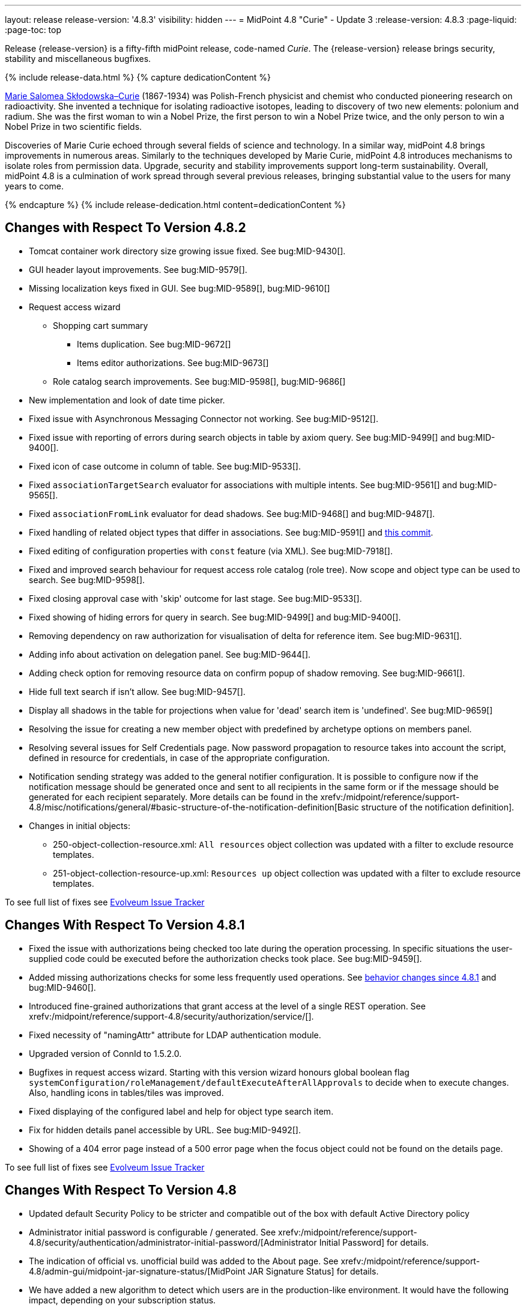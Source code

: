 ---
layout: release
release-version: '4.8.3'
visibility: hidden
---
= MidPoint 4.8 "Curie" - Update 3
:release-version: 4.8.3
:page-liquid:
:page-toc: top

Release {release-version} is a fifty-fifth midPoint release, code-named _Curie_.
The {release-version} release brings security, stability and miscellaneous bugfixes.

++++
{% include release-data.html %}
++++

++++
{% capture dedicationContent %}
<p>
<a href="https://en.wikipedia.org/wiki/Marie_Curie">Marie Salomea Skłodowska–Curie</a> (1867-1934) was Polish-French physicist and chemist who conducted pioneering research on radioactivity. She invented a technique for isolating radioactive isotopes, leading to discovery of two new elements: polonium and radium. She was the first woman to win a Nobel Prize, the first person to win a Nobel Prize twice, and the only person to win a Nobel Prize in two scientific fields.
</p>
<p>
 Discoveries of Marie Curie echoed through several fields of science and technology. In a similar way, midPoint 4.8 brings improvements in numerous areas. Similarly to the techniques developed by Marie Curie, midPoint 4.8 introduces mechanisms to isolate roles from permission data. Upgrade, security and stability improvements support long-term sustainability. Overall, midPoint 4.8 is a culmination of work spread through several previous releases, bringing substantial value to the users for many years to come.
</p>
{% endcapture %}
{% include release-dedication.html content=dedicationContent %}
++++

== Changes with Respect To Version 4.8.2

* Tomcat container work directory size growing issue fixed. See bug:MID-9430[].
* GUI header layout improvements. See bug:MID-9579[].
* Missing localization keys fixed in GUI. See bug:MID-9589[], bug:MID-9610[]
* Request access wizard
** Shopping cart summary
*** Items duplication. See bug:MID-9672[]
*** Items editor authorizations. See bug:MID-9673[]
** Role catalog search improvements. See bug:MID-9598[], bug:MID-9686[]
* New implementation and look of date time picker.
* Fixed issue with Asynchronous Messaging Connector not working. See bug:MID-9512[].
* Fixed issue with reporting of errors during search objects in table by axiom query. See bug:MID-9499[] and bug:MID-9400[].
* Fixed icon of case outcome in column of table. See bug:MID-9533[].
* Fixed `associationTargetSearch` evaluator for associations with multiple intents. See bug:MID-9561[] and bug:MID-9565[].
* Fixed `associationFromLink` evaluator for dead shadows. See bug:MID-9468[] and bug:MID-9487[].
* Fixed handling of related object types that differ in associations. See bug:MID-9591[] and https://github.com/Evolveum/midpoint/commit/6c8ddc2fd1d44d44b6ef0bd49a2c29ece4b57742[this commit].
* Fixed editing of configuration properties with `const` feature (via XML). See bug:MID-7918[].
* Fixed and improved search behaviour for request access role catalog (role tree).
Now scope and object type can be used to search. See bug:MID-9598[].
* Fixed closing approval case with 'skip' outcome for last stage. See bug:MID-9533[].
* Fixed showing of hiding errors for query in search. See bug:MID-9499[] and bug:MID-9400[].
* Removing dependency on raw authorization for visualisation of delta for reference item. See bug:MID-9631[].
* Adding info about activation on delegation panel. See bug:MID-9644[].
* Adding check option for removing resource data on confirm popup of shadow removing. See bug:MID-9661[].
* Hide full text search if isn't allow. See bug:MID-9457[].
* Display all shadows in the table for projections when value for 'dead' search item is 'undefined'. See bug:MID-9659[]
* Resolving the issue for creating a new member object with predefined by archetype options on members panel.
* Resolving several issues for Self Credentials page.
Now password propagation to resource takes into account the script, defined in resource for credentials, in case of the appropriate configuration.
* Notification sending strategy was added to the general notifier configuration.
It is possible to configure now if the notification message should be generated once and sent to all recipients in the same form or if the message should be generated for each recipient separately.
More details can be found in the xrefv:/midpoint/reference/support-4.8/misc/notifications/general/#basic-structure-of-the-notification-definition[Basic structure of the notification definition].

* Changes in initial objects:
** 250-object-collection-resource.xml: `All resources` object collection was updated with a filter to exclude resource templates.
** 251-object-collection-resource-up.xml: `Resources up` object collection was updated with a filter to exclude resource templates.

To see full list of fixes see https://support.evolveum.com/projects/midpoint/work_packages?query_props=%7B%22c%22%3A%5B%22id%22%2C%22subject%22%2C%22type%22%2C%22status%22%2C%22priority%22%2C%22assignee%22%2C%22customField6%22%5D%2C%22hi%22%3Afalse%2C%22g%22%3A%22%22%2C%22is%22%3Atrue%2C%22tv%22%3Afalse%2C%22hla%22%3A%5B%22status%22%2C%22priority%22%5D%2C%22t%22%3A%22priority%3Adesc%2Cid%3Aasc%22%2C%22f%22%3A%5B%7B%22n%22%3A%22customField6%22%2C%22o%22%3A%22%3D%22%2C%22v%22%3A%5B%2281%22%5D%7D%5D%2C%22ts%22%3A%22PT0S%22%2C%22pp%22%3A20%2C%22pa%22%3A1%7D[Evolveum Issue Tracker]

== Changes With Respect To Version 4.8.1

** Fixed the issue with authorizations being checked too late during the operation processing.
In specific situations the user-supplied code could be executed before the authorization checks took place.
See bug:MID-9459[].

** Added missing authorizations checks for some less frequently used operations.
See xref:#_behavior_changes_since_4_8_1[behavior changes since 4.8.1] and bug:MID-9460[].

** Introduced fine-grained authorizations that grant access at the level of a single REST operation.
See xrefv:/midpoint/reference/support-4.8/security/authorization/service/[].

** Fixed necessity of "namingAttr" attribute for LDAP authentication module.

** Upgraded version of ConnId to 1.5.2.0.

** Bugfixes in request access wizard. Starting with this version wizard honours global boolean flag `systemConfiguration/roleManagement/defaultExecuteAfterAllApprovals` to decide when to execute changes. Also, handling icons in tables/tiles was improved.

** Fixed displaying of the configured label and help for object type search item.

** Fix for hidden details panel accessible by URL. See bug:MID-9492[].

** Showing of a 404 error page instead of a 500 error page when the focus object could not be found on the details page.

To see full list of fixes see https://support.evolveum.com/projects/midpoint/work_packages?query_props=%7B%22t%22%3A%22priority%3Adesc%2Cid%3Aasc%22%2C%22f%22%3A%5B%7B%22n%22%3A%22customField6%22%2C%22o%22%3A%22%3D%22%2C%22v%22%3A%5B%2276%22%5D%7D%5D%7D[Evolveum Issue Tracker]

== Changes With Respect To Version 4.8

* Updated default Security Policy to be stricter and compatible out of the box with default Active Directory policy
* Administrator initial password is configurable / generated. See xrefv:/midpoint/reference/support-4.8/security/authentication/administrator-initial-password/[Administrator Initial Password] for details.
* The indication of official vs. unofficial build was added to the About page.
See xrefv:/midpoint/reference/support-4.8/admin-gui/midpoint-jar-signature-status/[MidPoint JAR Signature Status] for details.
* We have added a new algorithm to detect which users are in the production-like environment. It would have the following impact, depending on your subscription status.
- *active subscribers*: none
- *subscribers who are in the renewal period*: none during the grace period of 90 days
- *non-subscribers*: disabled cluster communication; if a non-H2 generic repository is used, the GUI would be disabled and the only option would be to set a subscription ID

Please contact our xref:https://evolveum.com/partners/find-a-partner/[official partners] or mailto:sales@evolveum.com to inquire about your subscription options.

* xrefv:/midpoint/reference/support-4.8/roles-policies/mining/[Role Mining] Analysis Optimization:
- Improved efficiency and stability in Role Mining analysis.
- Added progress status tracer for enhanced visibility.
- Improved work with Role Mining analysis results.

* Various fixes and improvements in Self Registration feature - UI fixes of confirmation screens, escaping of special characters in nonces,approval support for activating registered users, security fixes.

* Bugfixes in Request Access functionality -  fixes in search, add all functionality, teammate display, collection filters

* Various fixes in Self Service - Credentials
- Removed trimming of whitespaces in passwords.
- Fixed incorrect forced password change on all resources.
- Adding new configuration attribute _passwordHintConfigurability_, which affects password hint configurability, can be found on the xrefv:/midpoint/reference/support-4.8/admin-gui/self-service/#credentials-page[Credentials Page].

* Docker Image updated to *JDK 21*

* Fixed various authorization issues, fixed authorization for users certification work items.

* Improvements and fixes in Resource Wizard - fixes in credential mapping wizard, object type issues when changing lifecycle state,
editing outbound mappings, fixed correlation items configuration page.

* Fixes in documentation for workflow authorization

* Fixes in provisioning and resources - fixed delayed delete configuration sometimes not setting trigger, global timeout setting of the AD/LDAP connector.

* Various fixes in correlation functionality

* Various fixes in search functionlaity
** fixed search by properties of referenced objects not working on some objects in generic repository
** Fixed date filter user inteface to allow enter date range

* Fixed upgrade plan for Generic repository from 4.4.x to 4.8

* Fixes & Improvements in user experience and GUI
** small fixes of errors in GUI behaviour
** Fixed inconsistent localization and its selection
** Improved messages and error reporting in self registration feature,  search functionality, correlation funtionality

* Also, please have a look at changes mentioned in Changes With Respect To Version 4.8.x .

To see full list of fixes see https://support.evolveum.com/projects/midpoint/work_packages?query_props=%7B%22t%22%3A%22priority%3Adesc%2Cid%3Aasc%22%2C%22f%22%3A%5B%7B%22n%22%3A%22customField6%22%2C%22o%22%3A%22%3D%22%2C%22v%22%3A%5B%2275%22%5D%7D%5D%7D[Evolveum Issue Tracker]

== Changes With Respect To Version 4.7

=== New Features and Major Improvements

* xrefv:/midpoint/reference/support-4.8/roles-policies/mining/[Role Mining].
Introduction of role mining functionality.
A tool to simplify access management that uses artificial intelligence (AI) algorithms and analytical techniques to sift through the complex network of user and access mappings and group them into cohesive business roles based on access patterns.

* xrefv:/midpoint/reference/support-4.8/roles-policies/mining/anonymous-data-export/[Anonymous Data Export].
Introduction of anonymous role mining data export. This feature allows users to export relationships between roles, users, and organizations while ensuring the privacy and security of exported data.
The following options are available for exporting anonymized role mining data:
** Ninja: For configuration details, refer to the
xrefv:/midpoint/reference/support-4.8/deployment/ninja/#role-mining-exportimport[Ninja documentation].
** Repository object (GUI): For detailed information, see the
xrefv:/midpoint/reference/support-4.8/roles-policies/mining/anonymous-data-export/#user-interface-export[Anonymous Export of Role Mining Data documentation].

* xrefv:/midpoint/reference/support-4.8/security/credentials/identity-recovery/[Identity Recovery] feature brings a possibility to recover forgotten user's data.

* xrefv:/midpoint/reference/support-4.8/security/audit/#_auditing_of_resource_object_changes[Auditing of resource-related operations]. Shadow changes are now being audited with the new auditing stage `RESOURCE`.

* xrefv:/midpoint/reference/support-4.8/deployment/ninja[Ninja tool] was greatly improved.
It now facilitates midPoint upgrade process significantly.

* xrefv:/midpoint/reference/support-4.8/resources/resource-configuration/schema-handling/activation.adoc#_predefined_activation_mappings[Predefined activation mappings]. Built-in support for configuring advanced activation mappings, such as disable instead of delete, delayed delete and pre-provision was added.

* xrefv:/midpoint/reference/support-4.8/security/authentication/flexible-authentication/configuration.adoc#_duo[DUO 2FA authentication]. New authentication module for DUO was implemented.

* GUI was significantly improved in various areas.
Details are described below.

* Also, please have a look at changes mentioned in <<Changes With Respect To Version 4.8>> and Changes With Respect To Version 4.8.x .

=== Other Improvements

==== Data Model

* xrefv:/midpoint/reference/support-4.8/concepts/object-lifecycle/[Lifecycle state] `suspended` was introduced to represent temporarily-disabled objects.

* New xrefv:/midpoint/reference/support-4.8/schema/archetypes/person/[builtin archetype `Person`] with its own object template  (bug:MID-8465[]).

* New `personalNumber` user property was added (bug:MID-9016[]).

NOTE: The support in the generic repository is limited, as this repository is deprecated now: the `personalNumber` is not searchable there.

* Shadow creation and modification timestamps are now being consistently added for all shadows at all times.
This may change the behavior related to dead shadows retention, as described xrefv:/midpoint/reference/support-4.8/synchronization/consistency/#configuration[here].

* Audit records are now searchable by the following automatically determined delta properties: `delta/objectOid`, `delta/objectName`, `delta/resourceRef`, `delta/shadowKind`, `delta/shadowIntent`.
This applies to native repository only.

* Tasks are searchable by the characteristics of affected objects: archetype, resource, object class, kind, intent, execution mode, and predefined configuration used.
For relevant task types, these values are automatically maintained in `affectedObjects` item.
This item can then be used to search for tasks in the native repository.

==== GUI

* The xrefv:/midpoint/reference/support-4.8/admin-gui/resource-wizard/[Resource wizard] was improved:
** Configuration of xrefv:/midpoint/reference/support-4.8/admin-gui/resource-wizard/#activation[activation mappings] (such as delayed delete, pre-create or disable instead or delete) using resource wizard was simplified.
** Configuration of xrefv:/midpoint/reference/support-4.8/admin-gui/resource-wizard/#credentials[password mappings] using resource wizard was simplified.
** Two-steps wizard for xrefv:/midpoint/reference/support-4.8/admin-gui/resource-wizard/#attribute-mapping[attribute mappings] configuration was introduced.
For now, attributes shown in the first and the second step are hardcoded and can only be hidden by the configuration.
*** Main configuration contains attributes name, source, target, ref (resource attribute), strength, expression and condition.
*** Optional configuration contains attributes description, exclusive, authoritative, channel and except channel.
** Identifiers `arw-construction-mapping`, `rw-attribute-inbound` and `rw-attribute-outbound` of old wizard panels are ignored, so we can remove it from configuration.

* The GUI for resource details was reworked.
It is now much simpler and easier to use.

* Query playground was reworked.
Now it expects the midPoint (Axiom) query language.
Also, possibility to convert filter defined in XML to the one in midPoint (Axiom) query language was added.

* There are smaller improvements in xrefv:/midpoint/reference/support-4.8/admin-gui/request-access[Request Access] feature usability (e.g., bug:MID-8907[], bug:MID-8317[]).

* It is now possible to use a collection view for the All Accesses panel (bug:MID-8880[]).

* Multi-tab use of midPoint was improved (bug:MID-6342[]), although the solution is still not complete.

* xrefv:/midpoint/reference/support-4.8/resources/resource-configuration/inheritance/[Resource templates] can now be configured through the object collection view in the Admin GUI configuration.
** Archetype `Resource template` object can be associated with resource (`ResourceType`) objects that either represent or serve as templates, facilitating the customization of guide views for template objects.
** Object Collection `All resource templates` for the purpose of displaying all resource templates within the system.

==== Security and Performance

* The performance of security-related post-processing of objects retrieved xref:/midpoint/devel/design/apply-schemas-and-security-4.8/summary.adoc[was improved].

* Faster and more flexible xrefv:/midpoint/reference/support-4.8/security/privilege-elevation/[privilege elevation feature] is now available, including more precise auditing.

* The xrefv:/midpoint/reference/support-4.8/expressions/expressions/profiles/configuration.adoc[expression profiles] feature was improved in 4.8.
In particular, xrefv:/midpoint/reference/support-4.8/security/trusted-actions/[trusted bulk actions] can now be run by unprivileged users.
Assigning expression profiles to arbitrary expressions is a limited, experimental feature.
See xrefv:/midpoint/reference/support-4.8/expressions/expressions/profiles/coverage/[].

* Selected items smaller than an object (e.g. case work items, certification cases, certification cases work items, operation execution records, partially also assignments and simulation-related processed objects records) can be authorized regarding getting, searching, and completion (for work items).
This improves flexibility when defining authorizations for them.
See also xrefv:/midpoint/reference/support-4.8/security/authorization/configuration/selectors/type-and-parent/[].
Various legacy authorizations like `#readOwnCertificationDecisions` are now https://docs.evolveum.com/midpoint/devel/design/schema-cleanup-4.8/authorizations/[deprecated], as they can be written in the new, flexible, style.

* The new fine-grained `bulk-3#` xrefv:/midpoint/reference/support-4.8/security/authorization/bulk-actions/[authorizations] were introduced, replacing now-deprecated `#executeScript` one.

* New `model-3#use` authorization was created.
Currently, it covers submitting tasks from templates.
Later, its use will be extended to other scenarios.
See also xref:#_behavior_changes_since_4_7[Behavior Changes Since 4.7].

* OIDC authentication module was improved.
See https://docs.evolveum.com/midpoint/reference/security/authentication/flexible-authentication/configuration/#module-oidc[the documentation] for more configuration details.

* The owasp-dependency check scanning was added to https://jenkins.evolveum.com/view/midPoint-master/job/midpoint-master-security/[Jenkins].

==== Scripting

* Helper functions xrefv:/midpoint/reference/support-4.8/concepts/query/midpoint-query-language/query-language-in-groovy/[`midpoint.queryFor()` for Groovy] to use Query language directly from scripts were added.

* Library functions (and other kinds of expressions) can now be called directly from the bulk actions, using the new `expressionEvaluation` action.
See xrefv:/midpoint/reference/support-4.8/misc/bulk/actions/script-and-expression/[].

==== MidPoint Studio

* The midPoint query language is now much better supported in the Studio, regarding syntax highlighting, code completion, and error reporting.
This support will be further improved in the future.

==== Deployment Methodology

* As a part of midPoint 4.8 release, we have released also a new midPoint deployment methodology. Please refer to xref:/midpoint/methodology/first-steps/[] for more information.

==== Other

* Support for loading connectors from `connid-connectors` directory was added.
The use of original `icf-connectors` directory is deprecated.

* Groovy scripting language was updated to version 4.0.
See https://groovy-lang.org/releasenotes/groovy-4.0.html[Groovy 4.0 Release Notes] for more details.
** If using ScriptedSQL connector, it needs to be updated to latest version (2.3), which uses Groovy 4.
** Other third-party Groovy-based connectors needs to be updated to version, which use Groovy 4.


* Selected third-party dependencies underwent major updates - to Spring Framework 6, Hibernate 6, and Wicket 10.
Note that this resulted in migration from Java EE `javax` package names to `jakarta` package names.

* Documentation improvements: for example, a xrefv:/midpoint/reference/support-4.8/concepts/query/midpoint-query-language/searchable-items/[list of searchable items].

=== Releases Of Other Components

* New version (1.5.1.0) of xref:/connectors/connectors/org.identityconnectors.databasetable.DatabaseTableConnector/[DatabaseTable Connector] was released and bundled with midPoint. The connector suggest all names of columns for configuration properties related with name of column.

* New version (2.7) of xref:/connectors/connectors/com.evolveum.polygon.connector.csv.CsvConnector/[CSV Connector] was released and bundled with midPoint. The connector suggest all names of columns for configuration properties related with name of column.

* New version (3.7) of LDAP connector bundle (including xref:/connectors/connectors/com.evolveum.polygon.connector.ldap.LdapConnector/[LDAP Connector] and xref:/connectors/connectors/com.evolveum.polygon.connector.ldap.ad.AdLdapConnector/[Active Directory Connector]) was released and bundled with midPoint.
** This version improve processing of fetching existing entry when updating it in AD connector. (bug:MID-8929[]).
** Adding configuration option for suppression of user parameter exceptions and log only a warning message.

* Docker images will be released in Docker Hub soon after midPoint {release-version} release.

* Overlay project examples will be released soon after midPoint {release-version} release.

* xref:/midpoint/tools/studio/[MidPoint Studio] version {release-version} will be released soon after midPoint {release-version} release.

* xref:/midpoint/devel/prism/[Prism] data representation library {release-version} was released together with midPoint {release-version}.

* xrefv:/midpoint/reference/support-4.8/interfaces/midpoint-client-java/[Midpoint client Java library] will be released soon after midPoint {release-version} release.

[#_changes_with_respect_to_version_4_4]
== Changes With Respect To Version 4.4 LTS

* xrefv:/midpoint/reference/support-4.8/simulation/[Simulations]. They cover various mechanisms of "what-if" analysis in midPoint.
Now we can see expected effects of actions without the risk of damaging the system state.
We can separate production-ready parts of the configuration from those being developed, and choose what configuration should be engaged during specific simulation.
We can define binary "event marks" tagging individual objects being processed during simulation, as well as quantitative metrics for these objects and their changes.
All these metrics can be aggregated, analyzed, and reported on, along with details of individual changes.

* xrefv:/midpoint/reference/support-4.8/concepts/mark/[Object Marks] and Object Operation Policies. Added new mechanism for lightweight administrative / policy marking of objects (for now only shadows are supported).

* Significantly improved IGA reporting, such as report answering the question
xrefv:/midpoint/reference/support-4.8/misc/reports/examples/reference-search-based-report.adoc[Who has access to what and why].

* The whole look-and-feel was greatly improved along with upgrading AdminLTE from 2.4 to 3.2, Bootstrap from 3.4 to 4.6, Font-Awesome from 5.15 to 6.1.

* New xrefv:/midpoint/reference/support-4.8/admin-gui/request-access/[request access] wizard was implemented with the emphasis of better UX.
Also, xrefv:/midpoint/reference/support-4.8/admin-gui/request-access/configuration/[more configuration options] were added.

* xrefv:/midpoint/reference/support-4.8/correlation/[Smart correlation].
MidPoint now supports very flexible correlation of resource objects (accounts, groups, and so on) to respective focus objects (users, roles, orgs, ...).
Multiple weighted correlation rules can be used.
Matching based on fuzzy logic (Levenshtein distance, trigram similarity) is supported.
As experimental features, custom normalization and matching data from multiple sources are available.

* xrefv:/midpoint/reference/support-4.8/resources/resource-configuration/inheritance/[Resource templates]. No more copying-and-pasting of resource configuration fragments!
MidPoint now supports the inheritance between resources and resource object types.
This means the administrator can define features common to multiple resources, and put them in the "super-resource" (or resource template) definition.
The same is true at the level of resource object types.

* Generic Repository with PostgreSQL is not supported, if you are using PostgreSQL with generic repository, please migrate to xrefv:/midpoint/reference/support-4.8/repository/native-postgresql/[PostgreSQL native repository].

* Full support for midPoint query language. Since 4.8 it is possible to use xrefv:/midpoint/reference/support-4.8/concepts/query/midpoint-query-language/expressions/[expressions in filters] when using midPoint (Axiom) query language. In addition to this, new xrefv:/midpoint/reference/support-4.8/concepts/query/midpoint-query-language/query-language-in-groovy/[helper functions] were added to simplify usage of filters in script expressions. Those helper functions might be considered as public API for writing filters in scripts.

* Native fail-over support in xref:/connectors/connectors/com.evolveum.polygon.connector.ldap.LdapConnector/[LDAP connector]

* Many GUI and UX improvements focusing on easier first steps with midPoint.

* Java 11 platform is no longer supported.
Please use Java 17 or Java 21.

* PostgreSQL 13 is no longer supported.
Please upgrade to PostgreSQL 14 or 15 before upgrading to midPoint 4.8.

For more detailed list of changes please consult release notes of:

* xref:/midpoint/release/4.5/[MidPoint 4.5 "Nightingale"]
* xref:/midpoint/release/4.6/[MidPoint 4.6 "Baumgarten"]
* xref:/midpoint/release/4.7/[MidPoint 4.7 "Johnson"]

++++
{% include release-quality.html %}
++++

=== Limitations

Following list provides summary of limitation of this midPoint release.

* Functionality that is marked as xref:/midpoint/versioning/experimental/[Experimental Functionality] is not supported for general use (yet).
Such features are not covered by midPoint support.
They are supported only for those subscribers that funded the development of this feature by the means of
xref:/support/subscription-sponsoring/[subscriptions and sponsoring] or for those that explicitly negotiated such support in their support contracts.

* MidPoint comes with bundled xref:/connectors/connectors/com.evolveum.polygon.connector.ldap.LdapConnector/[LDAP Connector].
Support for LDAP connector is included in standard midPoint support service, but there are limitations.
This "bundled" support only includes operations of LDAP connector that 100% compliant with LDAP standards.
Any non-standard functionality is explicitly excluded from the bundled support.
We strongly recommend to explicitly negotiate support for a specific LDAP server in your midPoint support contract.
Otherwise, only standard LDAP functionality is covered by the support.
See xref:/connectors/connectors/com.evolveum.polygon.connector.ldap.LdapConnector/[LDAP Connector] page for more details.

* MidPoint comes with bundled xref:/connectors/connectors/com.evolveum.polygon.connector.ldap.ad.AdLdapConnector/[Active Directory Connector (LDAP)].
Support for AD connector is included in standard midPoint support service, but there are limitations.
Only some versions of Active Directory deployments are supported.
Basic AD operations are supported, but advanced operations may not be supported at all.
The connector does not claim to be feature-complete.
See xref:/connectors/connectors/com.evolveum.polygon.connector.ldap.ad.AdLdapConnector/[Active Directory Connector (LDAP)] page for more details.

* MidPoint user interface has flexible (responsive) design, it is able to adapt to various screen sizes, including screen sizes used by some mobile devices.
However, midPoint administration interface is also quite complex, and it would be very difficult to correctly support all midPoint functionality on very small screens.
Therefore, midPoint often works well on larger mobile devices (tablets), but it is very likely to be problematic on small screens (mobile phones).
Even though midPoint may work well on mobile devices, the support for small screens is not included in standard midPoint subscription.
Partial support for small screens (e.g. only for self-service purposes) may be provided, but it has to be explicitly negotiated in a subscription contract.

* There are several add-ons and extensions for midPoint that are not explicitly distributed with midPoint.
This includes xrefv:/midpoint/reference/support-4.8/interfaces/midpoint-client-java/[Java client library],
various https://github.com/Evolveum/midpoint-samples[samples], scripts, connectors and other non-bundled items.
Support for these non-bundled items is limited.
Generally speaking, those non-bundled items are supported only for platform subscribers and those that explicitly negotiated the support in their contract.

* MidPoint contains a basic case management user interface.
This part of midPoint user interface is not finished.
The only supported parts of this user interface are those that are used to process requests, approvals, and manual correlation.
Other parts of case management user interface are considered to be experimental, especially the parts dealing with manual provisioning cases.

This list is just an overview, it may not be complete.
Please see the documentation regarding detailed limitations of individual features.

== Platforms

MidPoint is known to work well in the following deployment environment.
The following list is list of *tested* platforms, i.e. platforms that midPoint team or reliable partners personally tested with this release.
The version numbers in parentheses are the actual version numbers used for the tests.

It is very likely that midPoint will also work in similar environments.
But only the versions specified below are supported as part of midPoint subscription and support programs - unless a different version is explicitly agreed in the contract.

=== Operating System

MidPoint is likely to work on any operating system that supports the Java platform.
However, for *production deployment*, only some operating systems are supported:

* Linux (x86_64)
* Windows Server (2022)

We are positive that midPoint can be successfully installed on other operating systems, especially macOS and Microsoft Windows desktop.
Such installations can be used to for evaluation, demonstration or development purposes.
However, we do not support these operating systems for production environments.
The tooling for production use is not maintained, such as various run control (start/stop) scripts, low-level administration and migration tools, backup and recovery support and so on.
Please see xref:/midpoint/install/platform-support/[] for details.

Note that production deployments in Windows environments are supported only for LTS releases.

=== Java

Following Java platform versions are supported:

* Java 21.
This is a *recommended* platform.

* Java 17.

OpenJDK 21 is the recommended Java platform to run midPoint.

Support for Oracle builds of JDK is provided only for the period in which Oracle provides public support (free updates) for their builds.

MidPoint is an open source project, and as such it relies on open source components.
We cannot provide support for platform that do not have public updates as we would not have access to those updates, and therefore we cannot reproduce and fix issues.
Use of open source OpenJDK builds with public support is recommended instead of proprietary builds.

=== Databases

Since midPoint 4.4, midPoint comes with two repository implementations: _native_ and _generic_.
Native PostgreSQL repository implementation is strongly recommended for all production deployments.

See xrefv:/midpoint/reference/support-4.8/repository/repository-database-support/[] for more details.

Since midPoint 4.0, *PostgreSQL is the recommended database* for midPoint deployments.
Our strategy is to officially support the latest stable version of PostgreSQL database (to the practically possible extent).
PostgreSQL database is the only database with clear long-term support plan in midPoint.
We make no commitments for future support of any other database engines.
See xrefv:/midpoint/reference/support-4.8/repository/repository-database-support/[] page for the details.
Only a direct connection from midPoint to the database engine is supported.
Database and/or SQL proxies, database load balancers or any other devices (e.g. firewalls) that alter the communication are not supported.

==== Native Database Support

xrefv:/midpoint/reference/support-4.8/repository/native-postgresql/[Native PostgreSQL repository implementation] is developed and tuned
specially for PostgreSQL database, taking advantage of native database features, providing improved performance and scalability.

This is now the *primary and recommended repository* for midPoint deployments.
Following database engines are supported:

* PostgreSQL 16, 15, 14

PostgreSQL 16 is recommended.

==== Generic Database Support (deprecated)

xrefv:/midpoint/reference/support-4.8/repository/generic/[Generic repository implementation] is based on object-relational
mapping abstraction (Hibernate), supporting several database engines with the same code.
Following database engines are supported with this implementation:

* H2 (embedded).
Supported only in embedded mode.
Not supported for production deployments.
Only the version specifically bundled with midPoint is supported. +
H2 is intended only for development, demo and similar use cases.
It is *not* supported for any production use.
Also, upgrade of deployments based on H2 database are not supported.

* Oracle 21c
* Microsoft SQL Server 2019

Support for xrefv:/midpoint/reference/support-4.8/repository/generic/[generic repository implementation] together with all the database engines supported by this implementation is *deprecated*.
It is *strongly recommended* to migrate to xrefv:/midpoint/reference/support-4.8/repository/native-postgresql/[native PostgreSQL repository implementation] as soon as possible.
See xrefv:/midpoint/reference/support-4.8/repository/repository-database-support/[] for more details.

=== Supported Browsers

* Firefox
* Safari
* Chrome
* Edge
* Opera

Any recent version of the browsers is supported.
That means any stable stock version of the browser released in the last two years.
We formally support only stock, non-customized versions of the browsers without any extensions or other add-ons.
According to the experience most extensions should work fine with midPoint.
However, it is not possible to test midPoint with all of them and support all of them.
Therefore, if you chose to use extensions or customize the browser in any non-standard way you are doing that on your own risk.
We reserve the right not to support customized web browsers.

== Important Bundled Components

.Important bundled components
[%autowidth]
|===
| Component | Version | Description

| Tomcat
| 10.1.12
| Web container

| ConnId
| 1.5.2.0
| ConnId Connector Framework

| xref:/connectors/connectors/com.evolveum.polygon.connector.ldap.LdapConnector/[LDAP connector bundle]
| 3.7
| LDAP and Active Directory

| xref:/connectors/connectors/com.evolveum.polygon.connector.csv.CsvConnector/[CSV connector]
| 2.7
| Connector for CSV files

| xref:/connectors/connectors/org.identityconnectors.databasetable.DatabaseTableConnector/[DatabaseTable connector]
| 1.5.1.0
| Connector for simple database tables

|===

++++
{% include release-download.html %}
++++

== Upgrade

MidPoint is a software designed with easy upgradeability in mind.
We do our best to maintain strong backward compatibility of midPoint data model, configuration and system behavior.
However, midPoint is also very flexible and comprehensive software system with a very rich data model.
It is not humanly possible to test all the potential upgrade paths and scenarios.
Also, some changes in midPoint behavior are inevitable to maintain midPoint development pace.
Therefore, there may be some manual actions and configuration changes that need to be done during upgrades,
mostly related to xref:/midpoint/versioning/feature-lifecycle/[feature lifecycle].

This section provides overall overview of the changes and upgrade procedures.
Although we try to our best, it is not possible to foresee all possible uses of midPoint.
Therefore, the information provided in this section are for information purposes only without any guarantees of completeness.
In case of any doubts about upgrade or behavior changes please use services associated with xref:/support/subscription-sponsoring/[midPoint subscription programs].

Please refer to the xrefv:/midpoint/reference/support-4.8/upgrade/upgrade-guide/[] for general instructions and description of the upgrade process.
The guide describes the steps applicable for upgrades of all midPoint releases.
Following sections provide details regarding release {release-version}.

=== Upgrade From MidPoint 4.8.x

Please check if there is a need to add authorizations to specific users due to xref:#_behavior_changes_since_4_8_1[behavior changes since 4.8.1].

=== Upgrade From MidPoint 4.7.x

MidPoint {release-version} data model is backwards compatible with previous midPoint version.
Please follow our xrefv:/midpoint/reference/support-4.8/upgrade/upgrade-guide/[Upgrade guide] carefully.

[IMPORTANT]
Be sure to be on the latest maintenance version for 4.7, at least version 4.7.2, otherwise you will
not be warned about all the necessary schema changes and other possible incompatibilities.

Note that:

* There are database schema changes (see xrefv:/midpoint/reference/support-4.8/upgrade/database-schema-upgrade/[Database schema upgrade]).

* Version numbers of some bundled connectors have changed.
Connector references from the resource definitions that are using the bundled connectors need to be updated.

* See also the _Actions required_ information below.

It is strongly recommended migrating to the xrefv:/midpoint/reference/support-4.8/repository/native-postgresql/[new native PostgreSQL repository implementation]
for all deployments that have not migrated yet.
However, it is *not* recommended upgrading the system and migrating the repositories in one step.
It is recommended doing it in two separate steps.
Please see xrefv:/midpoint/reference/support-4.8/repository/native-postgresql/migration/[] for the details.

=== Upgrade From MidPoint 4.4.x LTS

Both midPoint 4.4 and midPoint 4.8 are xref:/support/long-term-support/[long-term support (LTS)] releases.
Therefore, there is a direct upgrade path from midPoint 4.4 to midPoint 4.8.
Please follow our
xrefv:/midpoint/reference/support-4.8/upgrade/upgrade-guide/[upgrade guide] carefully.

[IMPORTANT]
*Be sure to be on the latest maintenance version for 4.4 LTS*, at least version 4.4.6, otherwise you will
not be warned about all the necessary schema changes and other possible incompatibilities.

Upgrade of midPoint 4.4 to midPoint 4.8 is effectively upgrade of four midPoint versions in one step.
Although the upgrade scripts and instructions will do the "technical" part of the upgrade, updating the database schema and the software in a single step,
there still may be functionality changes in all the intermediary midPoint releases.
Therefore, it is *strongly recommended reading all the release notes for all the intermediary releases* (4.5, 4.6, 4.7 and 4.8), adjusting your configuration as necessary.

The most important changes are summarized in xref:#_changes_with_respect_to_version_4_4[Changes With Respect to Version 4.4] section.

Please see also xrefv:/midpoint/reference/support-4.8/upgrade/faq-issues/[Frequently asked questions for upgrade].

=== Upgrade From Other MidPoint Versions

Upgrade from midPoint versions other than 4.4.x or 4.7.x to midPoint {release-version} is not supported directly.
Please upgrade to one of these versions (at least 4.4.6 or 4.7.2) first.

=== Deprecation, Feature Removal And Major Incompatible Changes Since 4.7

NOTE: This section is relevant to the majority of midPoint deployments.
It refers to the most significant functionality removals and changes in this version.

* The `mailNonce` and `securityQuestionsForm` authentication modules were re-worked.
Since 4.8, we won't support authentication sequences with only `mailNonce` or only `securityQuestionsForm` module defined for password reset flow.
These modules have to be used together with `focusIdentification` module.
So, once the `mailNonce` or `securityQuestionsForm` module is executed, we already have information about the user who's trying to perform action (either password reset or login or anything else using flexible authentication sequence except registration/invitation flows).
These modules cannot be first in the sequence and cannot be alone.
Also added support to automatically remove nonce after successful authentication.

* Another change concerns reset password functionality.
Since 4.8, the user should be granted with `http://midpoint.evolveum.com/xml/ns/public/security/authorization-ui-3#resetPassword` authorization to be able to use Reset password feature.

* The support for XML filters was removed from the GUI.
Since 4.8 we recommend to use midPoint (axiom) query language instead.
Query converter was improved to provide the possibility to convert XML filters to midPoint query language.

* Ninja command line options were consolidated, some options were renamed.
More info xrefv:/midpoint/reference/support-4.8/deployment/ninja[here] and in bug:MID-7483[].

=== Changes In Initial Objects Since 4.7

NOTE: This section is relevant to the majority of midPoint deployments.

MidPoint has a built-in set of "initial objects" that it will automatically create in the database if they are not present.
This includes vital objects for the system to be configured (e.g., the role `Superuser` and the user `administrator`).
These objects may change in some midPoint releases.
However, midPoint is conservative and avoids overwriting customized configuration objects.
Therefore, midPoint does not overwrite existing objects when they are already in the database.
This may result in upgrade problems if the existing object contains configuration that is no longer supported in a new version.

The following list contains a description of changes to the initial objects in this midPoint release.
The complete new set of initial objects is in the `config/initial-objects` directory in both the source and binary distributions.

_Actions required:_ Please review the changes and apply them appropriately to your configuration. Ninja can help with updating existing initial objects during upgrade procedure using `initial-objects` command.
For more information see xrefv:/midpoint/reference/support-4.8/deployment/ninja/upgrade-with-ninja/#initial-objects[here].

* References to removed `category`, `handlerUri`, and `reportOutputOid` properties of tasks were deleted: from task archetypes and from GUI configurations.
See https://github.com/Evolveum/midpoint/commit/1fe4b60057d040f7424523cf24194bfcb7920f90[1fe4b6], https://github.com/Evolveum/midpoint/commit/b5a331b377a4fff0dbabd82e64da60f0b8c96c2b[b5a331], and https://github.com/Evolveum/midpoint/commit/6887e980c48e45a5ae22642932ed22e0c8b5f665[6887e9].

* `230-lookup-lifecycle-state.xml`: The `suspended` lifecycle state was added.

* Container IDs and configuration items identifiers were added to multiple objects, see https://github.com/Evolveum/midpoint/commit/6887e980c48e45a5ae22642932ed22e0c8b5f665[6887e9] and https://github.com/Evolveum/midpoint/commit/092db5c5ab1b21f578acab520a2ea35d0ed94904[092db5] (the last commit also adds missing `handlerUri` mapping to `520-archetype-task-certification.xml`).

* `270-object-collection-audit.xml` was adapted to internal API change in https://github.com/Evolveum/midpoint/commit/400d78c5372c9ec86b80d7d995af27f8a244a616[400d78].

Please review link:https://github.com/Evolveum/midpoint/commits/master/gui/admin-gui/src/main/resources/initial-objects[source code history] for detailed list of changes.

TIP: Copies of initial object files are located in `config/initial-objects` directory of midPoint distribution packages. These files can be used as a reference during upgrades.
On-line version can be found in https://github.com/Evolveum/midpoint/tree/v{release-version}/config/initial-objects[midPoint source code].

=== Schema Changes Since 4.7

NOTE: This section is relevant to the majority of midPoint deployments.
It describes what data items were marked as deprecated, or removed altogether from the schema.
You should at least scan through it - or use the `ninja` tool to check the deprecations for you.

.Items being deprecated
[%autowidth]
|===
| Type | Item or value | Note

| `UserType`
| `employeeNumber`
| Use `personalNumber` instead.

| `ActivationStatusType`
| `archived`
| The "archival" state is to be managed through the object lifecycle state instead.
Since 4.8, this value will not be put into "effectiveStatus" property anymore.

| `AbstractMappingType`
| `enabled`
| Use value `draft` for `lifecycleState` property instead to disable the mapping.

| `ExpressionType`, `ScriptExecutionPolicyActionType`
| `runAsRef`
| Use `privileges/runAsRef` instead.

| `LegacyCorrelationDefinitionType`, `CorrelationCasesDefinitionType`
| (the whole type)
| Use the new correlation definition in `schemaHandling` container.

| `GroupSelectionType`
| `searchFilterTemplate`, `userDisplayName`, `autocompleteMinChars`
| Use `autocompleteConfiguration` instead.

| `RoleCatalogType`
| `showRolesOfTeammate`
| Use `rolesOfTeammate` instead.

| `OidcResourceServerAuthenticationModuleType`
| `realm`, `issuerUri`, `jwkSetUri`, `nameOfUsernameClaim`, `singleSymmetricKey`, `trustedAlgorithm`, `trustingAsymmetricCertificate`, `keyStoreTrustingAsymmetricKey`
| Old configuration for resource oidc was moved to `jwt`.

| `AbstractRegistrationPolicyType`
| `name`, `displayName`
| Use `UserInterfaceFeatureType.identifier` and `UserInterfaceFeatureType.display.label` instead.

| `ActivityProfilingDefinitionType`
| `interval`
| Use `beforeItemCondition` instead.
(Experimental functionality.)

| task extension
| `retryLiveSyncErrors`
| Use `controlFlow/errorHandling` with the reaction of `ignore` instead.

| `WorkItemNotificationActionType`
| `handler`
| Experimental feature.
|===

.Removed items
[%autowidth]
|===
| Type | Item or value

| `CaseType`
| `taskRef`

| `PersonaConstructionType`
| `targetSubtype`

| `ArchetypePolicyType`
| `propertyConstraint`

| `RoleManagementConfigurationType`
| `roleCatalogRef`, `roleCatalogCollections`, `defaultCollection`

| `CleanupPoliciesType`
| `objectResults`

| `ModelExecuteOptionsType`
| `reconcileAffected`

| `IdMatchCorrelatorType`
| `followOn`

| `AdminGuiConfigurationType`
| `objectForms`, `userDashboard`

| `GuiObjectDetailsPageType`
| `forms`, `container`

| `GuiObjectListViewType`
| `additionalPanels`

| `SearchBoxConfigurationType`
| `defaultScope`, `defaultObjectType`

| `SearchItemType`
| `displayName`

| `GuiActionType`
| `name`

| `GuiObjectListViewAdditionalPanelsType`
| (the whole type)

| `LensProjectionContextType`
| `accountPasswordPolicy`, `accountPasswordPolicyRef`

| `ModuleSaml2KeyTypeType`
| `encryption`

| `TaskType`
| `category`, `recurrence`, `modelOperationContext`, `policyRule`, `errorHandlingStrategy`

| `StringWorkSegmentationType`
| `boundaryCharacters`
|===

_Actions required:_

* Inspect your configuration for deprecated items, and replace them by their suggested equivalents.
Make sure you don't use any removed items.
You can use `ninja` tool for this.

[#_behavior_changes_since_4_8_1]
=== Behavior Changes Since 4.8.1

* The following authorizations were added into the `+http://midpoint.evolveum.com/xml/ns/public/security/authorization-model-3+` namespace:
** `test`: test resource,
** `importFromResource`: importing a single shadow or the whole object class,
** `recompute` recomputing a user or other object (with limited support for now),
** `notifyChange`.

+
If there are users that need to execute these operations, make sure they get the appropriate authorization.

* Invocation of "empty" modification operations, i.e. operations that make no change to the midPoint state, now require at least minimal authorizations.
One of `add`, `modify`, `delete`, `recompute`, `assign`, `unassign`, `delegate`, `changeCredentials`
(all in the `+http://midpoint.evolveum.com/xml/ns/public/security/authorization-model-3+` namespace) suffices to start such "empty" modification operation.
+
The rationale behind this change is that execution of even a seemingly "empty" operation is a complex process.
In order to minimize the possibility of interfering with it, we restricted the set of users that are able to start such an operation.
This change should not affect standard midPoint users, as usually they should have at least one of these authorizations to carry out any meaningful work in midPoint.

[#_behavior_changes_since_4_8]
=== Behavior Changes Since 4.8

* The behavior of `disableTimestamp` and `disableReason` in the shadow activation container was changed.
Before 4.8.1, these properties were updated only if there was an actual change in the administrative status from something to `DISABLED`.
Since 4.8.1, both of these properties are updated even if the administrative status is already `DISABLED`:
the `disableReason` is determined anew, and the `disableTimestamp` is updated if the status and/or the reason are modified.
See bug:MID-9220[] and commit https://github.com/Evolveum/midpoint/commit/c2dbfa25354a93408f9d0c7379de045f03d1a3f6[c2dbfa].

[#_behavior_changes_since_4_7]
=== Behavior Changes Since 4.7

[NOTE]
====
This section describes changes in the behavior that existed before this release.
New behavior is not mentioned here.
Plain bugfixes (correcting incorrect behavior) are skipped too.
Only things that cannot be described as simple "fixing" something are described here.

The changes since 4.7 are of interest probably for "advanced" midPoint deployments only.
You should at least scan through them, though.
====

* Mappings created by resource and role wizards are now by default `strong` (bug:MID-8756[]).

* The resolution of a function library object in `<function>` expression is now handled by a lower-level component (`FunctionLibraryManager`) without checking for authorizations.
If needed, the access to the functionality provided by these libraries can be restricted by expression profiles.
(Note that the calls to functions from withing scripts ignored authorizations from the beginning.)
See commit https://github.com/Evolveum/midpoint/commit/c9b1ceb18ead45cc193b1991c980015fed12c26e[c9b1ce].

* Using a task template (e.g., to implement custom GUI actions) no longer requires `#read` authorization for the task template object.
Instead, a new `model-3#use` authorization was created to cover this use case.
See also xrefv:/midpoint/reference/support-4.8/security/authorization/configuration/#object-authorization-actions[] and commit https://github.com/Evolveum/midpoint/commit/58096e01e18084b577ef459b7ef4faddf4d6421b[58096e].

* The new `bulk-3#` xrefv:/midpoint/reference/support-4.8/security/authorization/bulk-actions/[authorizations] replace (now deprecated and long-time confusing) `#executeScript` one.
See also commits https://github.com/Evolveum/midpoint/commit/291313570a62cea67addc43d3dc310c142810581[291313] and https://github.com/Evolveum/midpoint/commit/3c50c95c2f351bed92165dc4b9bed8140fd06839[3c50c9].

* Some authorizations were deprecated and removed, please see xref:/midpoint/devel/design/schema-cleanup-4.8/authorizations/[here].

* The `assignee` authorization clause now covers all assignees, not only assignees of open work items (commit https://github.com/Evolveum/midpoint/commit/c97e31dc[c97e31dc]).

* The simulation results are created for simulation (preview) activities by default
(commit https://github.com/Evolveum/midpoint/commit/da2312f4c29a0f8b85238ba7dc2948ed1cc5ef98[da2312]).

* The `archived` activation status value is no longer propagated to `effectiveStatus` and onto resources.
The default "magic" computed status in projection administrative status outbound mapping no longer contains this value.
See bug:MID-9026[] and commit https://github.com/Evolveum/midpoint/commit/0a384b387f7508f9e981d7dda30e14a873c15306[0a384b].

* Before 4.8, when assignments were inactivated because of focus lifecycle state change (e.g. active -> archived), related projections were _not_ removed under the default enforcement policy.
This is now changed - when the focus lifecycle state causes the inactivation of assignments, related projections are removed.
+
Also, archetype assignments were "always enabled".
This behavior changed: only the part of the assignments that sets the archetype is permanently enabled.
Other functionalities, like induced mappings, authorizations, constructions, providing values to roleMembershipRef now behave for archetypes in the same way as for roles, i.e., they are inactive for inactive archetype assignments.
+
See bug:MID-9061[] and commit https://github.com/Evolveum/midpoint/commit/a97e0802ba0023e0289207e8dd56f87055d450ae[a97e08].

* When report tasks are started from GUI, they are created through full clockwork processing.
This means that e.g. focus mappings defined in the "Report task" archetype are applied.
Also, the default names for these tasks were changed.
See bug:MID-8364 and commit https://github.com/Evolveum/midpoint/commit/57667565b08664009835e0d118bb9acbd7304fa7[576675].

* Incomplete accounts are now marked by `purpose` = `incomplete`, instead of `lifecycle` = `proposed`.
Deployments using account activation feature should activate all pending shadows before doing the upgrade, or migrate the data manually - by setting `purpose` property for those pending shadows appropriately.
If custom lifecycle state mappings are used, they need to be adapted.
Please see commit https://github.com/Evolveum/midpoint/commit/b2d33438e75ad49b27aed879d1f49761f9e5c284[b2d334].

* Shadow `metadata/createTimestamp` and `metadata/modifyTimestamp` is now being added for all shadow objects at all times.
This changes behaviour for resources which have non-zero `deadShadowRetentionPeriod` in consistency defined.
Previously shadows without such timestamps were removed right away if there were no pending operations, since midPoint couldn't compute _last activity timestamp_.

=== Java and REST API Changes Since 4.7

NOTE: As for the Java API, this section describes changes in `midpoint` and `basic` function libraries.
(MidPoint does not have explicitly defined Java API, yet.
But these two objects are something that can be unofficially considered to be the API of midPoint, usable e.g. from scripts.)

* Some of `javax` namespaces were migrated to `jakarta` namespaces, due to upgrade of Spring and Groovy 4. This may affect your scripts / overlays if you were using them. Most notable is `javax.xml.bind`, which was migrated to `jakarta.xml.bind`.
** Most notable rename for Groovy scripts is `javax.xml.bind.JAXBElement` to `jakarta.xml.bind.JAXBElement`.

* Groovy was updated to version 4, which changed some of exposed java package names. See https://groovy-lang.org/releasenotes/groovy-4.0.html[Groovy 4.0 Release Notes] for more details.

* The following methods were not checking authorizations of currently logged-in user, and were fixed to do so:
`midpoint.countAccounts`, `midpoint.getObjectsInConflictOnPropertyValue`, `midpoint.isUniquePropertyValue`.
See bug:MID-6241[] and commit https://github.com/Evolveum/midpoint/commit/1471bba52e363f81feabbec6f997507d8a7655fb[1471bb].

=== Internal Changes Since 4.7

NOTE: These changes should not influence people that use midPoint "as is".
They should also not influence the XML/JSON/YAML-based customizations or scripting expressions that rely just on the provided library classes.
These changes will influence midPoint forks and deployments that are heavily customized using the Java components.

* The post-processing of retrieved objects in the IDM Model subsystem (sometimes called "apply schemas and security") was xref:/midpoint/devel/design/apply-schemas-and-security-4.8/summary.adoc[simplified].

* Internal `SearchBasedActivityRunSpecifics` interface was changed.
This may affect those deployments that provide their own activity handlers.
See https://github.com/Evolveum/midpoint/commit/12f6f66d[12f6f66d].

=== Notes for Upgraders

Update from midPoint 4.4 LTS to midPoint 4.8 LTS is not only about upgrading the software and data.
It is also about upgrading the _deployment mindset_.
Many things that needed to be done as workaround during midPoint deployment are now integral parts of midPoint.
You should consider them when deploying new projects with midPoint.

==== Simulations Instead of Custom Data Comparison Tools

Customers and partners deploying midPoint in the past have struggled with the data in the existing target systems being integrated with midPoint.
As midPoint's policy attempts to set things right, especially with the usage of strong mappings and non-tolerant attribute configurations, there was always a change in overwriting data in target systems, which were not previously set according to the policies that midPoint applies to data.
To avoid this, customers and partners have created their own methodology using copies of target systems to which midPoint would provision and then the copy would be compared with the real target system data.
This works (it has to as there were previously no alternatives), but takes time to prepare the environment and comparison tools.

One of the biggest challenges when preparing midPoint 4.8 was this: prepare midPoint in a way that such tools will not be necessary.
This required not just midPoint development, but also creation of the new deployment methodology which we named xref:/midpoint/methodology/first-steps/[].
Using the new midPoint features such as xrefv:/midpoint/reference/support-4.8/admin-gui/simulations/[], xrefv:/midpoint/reference/support-4.8/concepts/mark/[] you can now deploy midPoint safely even if the target system data quality is low.
midPoint allows you to see "what would happen if you turn this configuration on" and avoid any unexpected data modification or even deletion.

Custom data comparison tools should be no more needed.

You should familiarize yourselves with the concept of xrefv:/midpoint/reference/support-4.8/admin-gui/simulations/[simulations] to simplify your new resources integration from now on.

==== Resource Wizard

In previous versions of midPoint, administrators needed to define the resource configuration in midPoint XML language.
Even though there were https://github.com/Evolveum/midpoint-samples/[numerous samples] for many resources, creating the first resources was definitely not an easy process.

Starting with midPoint 4.8, xrefv:/midpoint/reference/support-4.8/admin-gui/resource-wizard/[] is at help.
It allows creation and subsequent editing of midPoint resource configuration using only GUI and no XML language.
This is especially helpful when you are starting with midPoint or want just to try if midPoint would fit in your environment.

You should familiarize yourselves with the xrefv:/midpoint/reference/support-4.8/admin-gui/resource-wizard/[resource wizard] and try its features in order to simplify your resource creation and configuration.

NOTE: The XML language can be still used for midPoint configuration. Resource wizard should not remove any configuration which is not supported in the wizard yet.

==== Object Marks

In previous version of midPoint, it was possible to define Protected accounts that midPoint should never update or delete and that should be ignored during synchronization.
The definition of protected accounts was in the resource, which required knowledge of midPoint XML language and proper midPoint authorizations for anyone who would like to add new protected account definitions.

This changes with midPoint 4.8.
The protected accounts can be now defined in GUI: either in the list of resource objects or in the simulation results.
And that's not all: midPoint now supports much more than "just" Protected accounts.
Object marks can be used to configure any of midPoint built-in marks, e.g. "Protected", "Do not touch", "Correlate later".
Custom object marks can be added as well.
This is how midPoint allows definition of exceptions for existing resource data that should be processed only partially or not at all, just like the original Protected accounts.

The object marks references are stored in midPoint Shadow objects in addition to the protected accounts policy defined in the resource.

You should familiarize yourselves with the concept of xrefv:/midpoint/reference/support-4.8/concepts/mark/[object marks] to significantly simplify definition of the provisioning exceptions for your resource objects.

==== Object Lifecycle Status

In previous versions of midPoint, multiple properties were used to activate/deactivate users or other parts of configuration.
For example, `activation/administrativeStatus` was used to enable/disable users; resource mappings had `enabled` property etc.
Starting with midPoint 4.8, xrefv:/midpoint/reference/support-4.8/concepts/object-lifecycle/[object lifecycle state] becomes more prominent as it is used in xrefv:/midpoint/reference/support-4.8/admin-gui/simulations/[simulations].
The same lifecycle state is used to enable/disable mappings (`lifecycleState=draft`).
It is also used for activation and deactivation of users in the xref:/midpoint/methodology/first-steps/[], perhaps even more concrete for Automation.

We plan to extend the usage of lifecycle state even more in the upcoming versions of midPoint.

You should familiarize yourselves with the concept of xrefv:/midpoint/reference/support-4.8/concepts/object-lifecycle/[object lifecycle] if you have not yet used it and also with its usage in the xref:/midpoint/methodology/first-steps/[].

==== Archetypes vs Object Templates for Birthright Provisioning

Starting with midPoint 4.8, we emphasize the usage of xrefv:/midpoint/reference/support-4.8/schema/archetypes/[archetypes] for birthright provisioning over
xrefv:/midpoint/reference/support-4.8/expressions/object-template/[object templates].
Using archetypes is simpler from GUI perspective: archetype can be assigned to users automatically during synchronization from source system without mappings (refer to xrefv:/midpoint/reference/support-4.8/admin-gui/resource-wizard/#basic-configuration[Resource wizard - part Basic Configuration] for more information).

midPoint 4.8 contains a new built-in xrefv:/midpoint/reference/support-4.8/schema/archetypes/person/[Person archetype] which you can use, customize or create a new archetype based on it.

As the archetypes behave as roles, editing archetype to specify the birthrights is similar to editing of a role inducement(s); actually xrefv:/midpoint/reference/support-4.8/admin-gui/role-wizard/#sub-wizards[part of the role wizard] is used for access specification.

Object templates currently lack a wizard to create new mappings with assignments.
Of course, they can be still used.
They are suitable for mappings which generate username (with iteration) or other properties.
But please consider using inducements in archetypes instead of assignments in object templates for your new deployments to specify the birthrights.

Also, if you plan to use object templates, consider using object templates references from the archetypes instead of global object templates references from System Configuration object.
In midPoint 4.8, xrefv:/midpoint/reference/support-4.8/schema/archetypes/person/#person-object-template[Person object template] built-in object is referenced from xrefv:/midpoint/reference/support-4.8/schema/archetypes/person/[Person archetype].

==== Emphasis on Iterative Approach

We have always recommended the xref:/iam/identity-management-project/[iterative approach]  to identity projects with midPoint.
With the xref:/midpoint/methodology/first-steps/[First Steps Methodology] this is now much more than just a recommendation.
The new midPoint features as xrefv:/midpoint/reference/support-4.8/admin-gui/simulations/[simulations], xrefv:/midpoint/reference/support-4.8/concepts/mark/[object marks]  and xrefv:/midpoint/reference/support-4.8/admin-gui/resource-wizard/[resource wizard] encourage you to work in iterations and update your configurations based on results of simulations.

++++
{% include release-issues.html %}
++++
